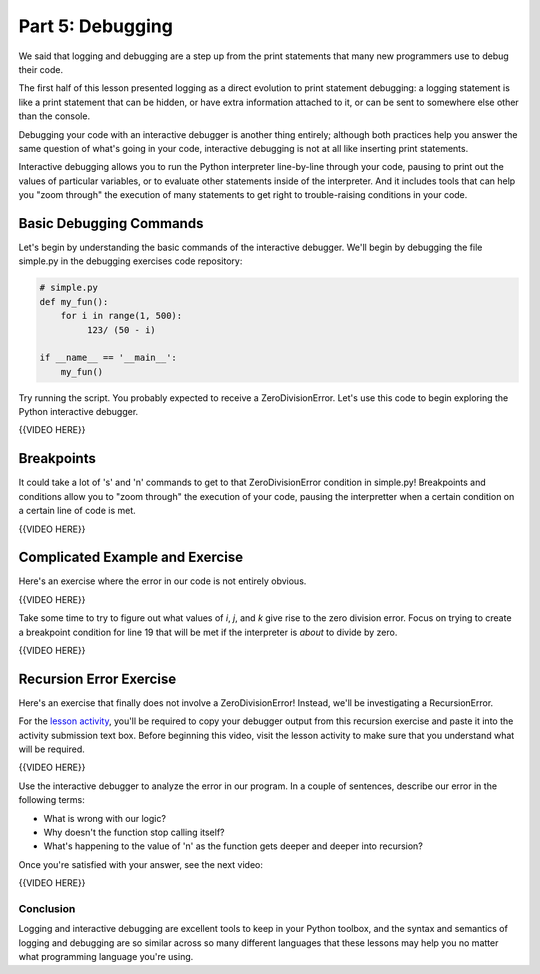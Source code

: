 #################
Part 5: Debugging
#################

We said that logging and debugging are a step up from the print
statements that many new programmers use to debug their code.

The first half of this lesson presented logging as a direct evolution to
print statement debugging: a logging statement is like a print statement
that can be hidden, or have extra information attached to it, or can be
sent to somewhere else other than the console.

Debugging your code with an interactive debugger is another thing
entirely; although both practices help you answer the same question of
what's going in your code, interactive debugging is not at all like
inserting print statements.

Interactive debugging allows you to run the Python interpreter
line-by-line through your code, pausing to print out the values of
particular variables, or to evaluate other statements inside of the
interpreter. And it includes tools that can help you "zoom through" the
execution of many statements to get right to trouble-raising conditions
in your code.

Basic Debugging Commands
------------------------

Let's begin by understanding the basic commands of the interactive
debugger. We'll begin by debugging the file simple.py in the debugging
exercises code repository:

.. code:: python

    # simple.py
    def my_fun():
        for i in range(1, 500):
             123/ (50 - i)

    if __name__ == '__main__':
        my_fun()


Try running the script. You probably expected to receive a
ZeroDivisionError. Let's use this code to begin exploring the Python
interactive debugger.

{{VIDEO HERE}}

Breakpoints
-----------

It could take a lot of 's' and 'n' commands to get to that
ZeroDivisionError condition in simple.py! Breakpoints and conditions
allow you to "zoom through" the execution of your code, pausing the
interpretter when a certain condition on a certain line of code is met.

{{VIDEO HERE}}

Complicated Example and Exercise
--------------------------------

Here's an exercise where the error in our code is not entirely obvious.

{{VIDEO HERE}}

Take some time to try to figure out what values of \ *i*, \ *j*,
and \ *k* give rise to the zero division error. Focus on trying to
create a breakpoint condition for line 19 that will be met if the
interpreter is \ *about* to divide by zero.

{{VIDEO HERE}}

Recursion Error Exercise
------------------------

Here's an exercise that finally does not involve a ZeroDivisionError!
Instead, we'll be investigating a RecursionError.

For the `lesson
activity <%24CANVAS_OBJECT_REFERENCE%24/assignments/i89c943e0018a913b1c51e640fa38f289>`__,
you'll be required to copy your debugger output from this recursion
exercise and paste it into the activity submission text box. Before
beginning this video, visit the lesson activity to make sure that you
understand what will be required.

{{VIDEO HERE}}

Use the interactive debugger to analyze the error in our program. In a
couple of sentences, describe our error in the following terms:

-  What is wrong with our logic?
-  Why doesn't the function stop calling itself?
-  What's happening to the value of 'n' as the function gets deeper and
   deeper into recursion?

Once you're satisfied with your answer, see the next video:

{{VIDEO HERE}}

Conclusion
==========

Logging and interactive debugging are excellent tools to keep in your
Python toolbox, and the syntax and semantics of logging and debugging
are so similar across so many different languages that these lessons may
help you no matter what programming language you're using.
